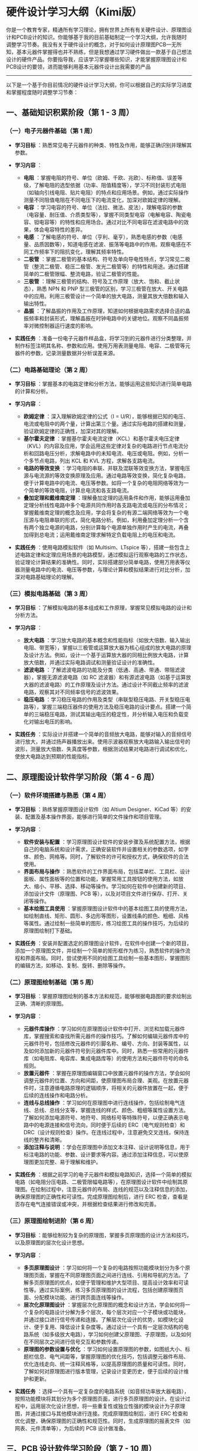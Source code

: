 * 硬件设计学习大纲（Kimi版）

你是一个教育专家，精通所有学习理论，拥有世界上所有有关硬件设计、原理图设计和PCB设计的知识。你能够基于我的目前基础制定一个学习大纲，允许我随时调整学习节奏。我没有关于硬件设计的概念，对于如何设计原理图PCB一无所知，基本元器件掌握得也并不熟练，但是我想通过学习硬件做出一款基于自己想法设计的硬件产品。你要指导我，应该学习掌握哪些知识，才能掌握原理图设计和PCB设计的要领，进而能够利用基本元器件设计出我需要的产品

--------------

以下是一个基于你目前情况的硬件设计学习大纲，你可以根据自己的实际学习进度和掌握程度随时调整学习节奏：

** 一、基础知识积累阶段（第 1 - 3 周）

*** （一）电子元器件基础（第 1 周）

-  *学习目标*
   ：熟悉常见电子元器件的种类、特性及作用，能够正确识别并理解其参数。
-  *学习内容* ：

   -  *电阻*
      ：掌握电阻的符号、单位（欧姆、千欧、兆欧）、标称值、误差等级，了解电阻的选型依据（功率、阻值精度等），学习不同封装形式电阻（如轴向引线电阻、贴片电阻）的特点和应用场景。例如，通过实际操作测量不同阻值电阻在不同电压下的电流变化，加深对欧姆定律的理解。
   -  *电容*
      ：学习电容的符号、单位（法拉、微法、皮法），理解电容的参数（电容量、耐压值、介质类型等），掌握不同类型电容（电解电容、陶瓷电容、钽电容等）的特性和应用场合。通过对比不同电容在滤波电路中的效果，体会电容特性的差异。
   -  *电感*
      ：了解电感的符号、单位（亨利、毫亨），熟悉电感的参数（电感量、品质因数等），知道电感在滤波、振荡等电路中的作用。观察电感在不同工作频率下的阻抗变化，理解其频率特性。
   -  *二极管*
      ：掌握二极管的基本结构、符号及单向导电性特点，学习常见二极管（整流二极管、稳压二极管、发光二极管等）的特性和用途。通过搭建简单的二极管限幅、整流电路，验证二极管的性能。
   -  *三极管*
      ：理解三极管的结构、符号及工作原理（放大、饱和、截止状态），熟悉
      NPN 和 PNP
      型三极管的区别，学习三极管在放大、开关电路中的应用。利用三极管设计一个简单的放大电路，测量其放大倍数和输入输出特性。
   -  *晶振*
      ：了解晶振的作用及工作原理，知道如何根据电路需求选择合适的晶振频率和封装形式，理解晶振在时钟电路中的关键地位。观察不同晶振频率对微控制器运行速度的影响。

-  *实践任务*
   ：准备一份电子元器件样品盒，将学习到的元器件进行分类整理，并制作标签注明其名称、参数和应用。使用万用表测量电阻、电容、二极管等元器件的参数，记录测量数据并分析误差来源。

*** （二）电路基础理论（第 2 周）

-  *学习目标*
   ：掌握基本的电路定律和分析方法，能够运用这些知识进行简单电路的计算和分析。
-  *学习内容* ：

   -  *欧姆定律* ：深入理解欧姆定律的公式（I =
      U/R），能够根据已知的电压、电流或电阻中的两个量，计算出第三个量。通过实际电路的搭建和测量，验证欧姆定律的正确性，加深对其的理解。
   -  *基尔霍夫定律*
      ：掌握基尔霍夫电流定律（KCL）和基尔霍夫电压定律（KVL）的内容及应用，学会运用这些定律对复杂的电路进行节点电流分析和回路电压分析，求解电路中的未知电流、电压或电阻。例如，分析一个多节点电路，列出
      KCL 和 KVL 方程，求解各支路电流。
   -  *电路的等效变换*
      ：学习电阻的串联、并联及混联等效变换方法，掌握电压源与电流源的等效变换原理及应用。通过电路等效变换，简化复杂电路，便于计算电路中的电流、电压等参数。如将一个复杂的电阻网络等效为一个简单的等效电阻，计算总电流和各支路电流。
   -  *叠加定理和戴维南定理*
      ：理解叠加定理的适用条件和作用，能够运用叠加定理分析线性电路中多个电源共同作用时各支路电流或电压的分布情况；掌握戴维南定理的概念及应用，学会将复杂的有源二端网络等效为一个电压源与电阻串联的形式，简化电路分析。例如，利用叠加定理分析一个含有两个独立电源的电路，分别计算每个电源单独作用时产生的电流，再叠加得到总电流；运用戴维南定理求解特定负载电阻上的电压和电流。

-  *实践任务* ：使用电路模拟软件（如 Multisim、LTspice
   等），搭建一些包含上述电路定律和定理应用场景的电路模型，通过模拟运行观察电路的工作状态，验证理论计算结果的准确性。同时，实际搭建部分简单电路，使用万用表等仪器测量电路中的电流、电压等参数，与理论计算和模拟结果进行对比分析，加深对电路基础理论的理解。

*** （三）模拟电路基础（第 3 周）

-  *学习目标*
   ：了解模拟电路的基本组成和工作原理，掌握常见模拟电路的设计和分析方法。
-  *学习内容* ：

   -  *放大电路*
      ：学习放大电路的基本概念和性能指标（如放大倍数、输入输出电阻、带宽等），掌握以三极管或运算放大器为核心组成的放大电路的原理及设计方法。例如，设计一个基于运算放大器的同相比例放大电路，计算放大倍数，并通过实际电路调试和测量验证设计的准确性。
   -  *滤波电路*
      ：了解滤波电路的功能及分类（低通、高通、带通、带阻滤波器），掌握无源滤波电路（如
      RC
      滤波器）和有源滤波电路（如基于运算放大器的滤波电路）的工作原理及设计方法。通过设计不同截止频率的滤波电路，观察其对不同频率信号的滤波效果。
   -  *稳压电路*
      ：学习稳压电路的作用及类型（串联型稳压电路、开关型稳压电路等），掌握三端稳压器件的使用方法及稳压电路的设计要点。搭建一个简单的三端稳压电路，测试其输出电压的稳定性，并分析输入电压和负载变化对输出电压的影响。

-  *实践任务*
   ：实际设计并搭建一个简单的音频放大电路，能够对输入的音频信号进行放大，并通过扬声器播放出来。使用示波器观察放大电路输入输出信号的波形，测量放大倍数、失真度等参数，根据测试结果对电路进行调试和优化，使放大电路达到预期的性能指标。

** 二、原理图设计软件学习阶段（第 4 - 6 周）

*** （一）软件环境搭建与熟悉（第 4 周）

-  *学习目标* ：熟练掌握原理图设计软件（如 Altium Designer、KiCad
   等）的安装、配置及基本操作界面，能够进行简单的文件操作和项目管理。
-  *学习内容* ：

   -  *软件安装与配置*
      ：学习原理图设计软件的安装步骤及系统配置方法，根据自己的电脑系统和设计需求，正确安装软件并设置相关的参数选项，如字体、颜色、网格等。同时，了解软件的许可和授权方式，确保软件的合法使用。
   -  *界面布局与操作*
      ：熟悉软件的工作界面布局，包括菜单栏、工具栏、设计面板、属性面板等的位置和功能，掌握常用工具按钮的使用方法，如放大、缩小、平移、选择、移动等操作。学习如何在软件中创建新的项目、添加设计文件（原理图、PCB
      等），以及对项目文件进行保存、打开、关闭等操作。
   -  *基本绘图工具使用*
      ：掌握原理图设计软件中的基本绘图工具的使用方法，如绘制直线、矩形、圆形、多边形等图形，设置线条的颜色、粗细、风格等属性。通过绘制一些简单的图形，练习绘图工具的操作技巧，为后续的原理图绘制打下基础。

-  *实践任务*
   ：安装并配置选定的原理图设计软件，在软件中创建一个新的项目，添加一个原理图文件，并绘制一个简单的矩形框作为练习，熟悉软件的操作流程和界面布局。同时，尝试使用不同的绘图工具绘制一些基本图形，掌握图形的编辑方法，如移动、复制、旋转、删除等操作。

*** （二）原理图绘制基础（第 5 周）

-  *学习目标*
   ：掌握原理图绘制的基本方法和规范，能够根据电路图的要求绘制出正确、清晰的原理图。
-  *学习内容* ：

   -  *元器件库操作*
      ：学习如何在原理图设计软件中打开、浏览和加载元器件库，掌握搜索和查找所需元器件的操作技巧。了解如何编辑元器件库中的元器件符号，包括修改元器件的引脚名称、编号、方向、封装等属性，以及如何添加新的元器件符号到元器件库中。同时，熟悉一些常用的元器件库（如电阻库、电容库、集成电路库等）的使用方法和元器件符号的命名规则。
   -  *放置元器件*
      ：掌握在原理图编辑窗口中放置元器件的操作方法，学会如何调整元器件的位置、方向和间距，使原理图布局合理、美观。在放置元器件时，注意遵循电路原理的逻辑顺序，将相关的元器件放置在一起，便于后续的连线操作和电路分析。
   -  *连线与总线操作*
      ：学习如何在原理图中进行连线操作，包括绘制电气连线、总线、总线分支等，掌握连线的样式、颜色、粗细等属性设置方法。了解如何添加电源符号、地符号、网络标号等特殊符号，以便正确表示电路中的电源连接和信号流向，同时便于后续的
      ERC（电气规则检查）和
      DRC（设计规则检查）操作。在连线过程中，注意避免交叉连线，保持连线的整齐和清晰。
   -  *添加注释与说明*
      ：学会在原理图中添加文本注释、设计说明等信息，用于标注电路的功能、参数、设计要求等内容。通过添加注释信息，可以使原理图更加完整、易于理解和维护。

-  *实践任务*
   ：根据之前学习的电子元器件和模拟电路知识，选择一个简单的模拟电路（如电阻分压电路、二极管限幅电路等），在原理图设计软件中绘制其原理图。在绘制过程中，注意元器件的布局、连线的规范以及注释信息的添加，确保原理图的正确性和可读性。完成原理图绘制后，进行
   ERC
   检查，查看是否存在电气连接错误或冲突，并根据检查结果进行修改和完善。

*** （三）原理图绘制进阶（第 6 周）

-  *学习目标*
   ：能够绘制较为复杂的原理图，掌握多页原理图的设计方法和技巧，以及原理图的层次化设计思想。
-  *学习内容* ：

   -  *多页原理图设计*
      ：学习如何将一个复杂的电路按照功能模块划分为多个原理图页面，掌握在不同原理图页面之间进行连线、引用和导航的方法。了解多页原理图的优点，如便于管理和维护大型项目、提高设计效率和可读性等。通过实际案例，练习多页原理图的设计流程，包括创建原理图页面、分配模块功能、进行跨页面连线等操作。
   -  *层次化原理图设计*
      ：掌握层次化原理图的概念和设计方法，学会如何将一个复杂的电路设计分解为多个层次，每个层次对应一个子模块或功能块，并通过接口进行信号传递和连接。了解层次化设计的优势，如模块化设计、便于复用、降低设计复杂度等。通过设计一个具有一定层次结构的电路系统（如多级放大电路），学习如何创建父原理图、子原理图，以及如何在不同层次之间进行信号交互和参数传递。
   -  *原理图的参数设置与优化*
      ：学习如何设置原理图的参数，如图纸大小、标题栏信息、电气间距等，掌握原理图的优化技巧，包括调整元器件布局、优化连线走向、统一注释风格等，以提高原理图的质量和可读性。同时，了解如何对原理图进行版本管理，记录设计变更历史，便于后续的设计维护和更新。

-  *实践任务*
   ：选择一个具有一定复杂度的电路系统（如音频功率放大器电路），按照功能模块将其划分为多个原理图页面，进行多页原理图的设计。在设计过程中，运用层次化设计思想，将一些重复性或独立性强的模块设计为子原理图，并通过接口与其他模块进行连接。完成原理图绘制后，进行
   ERC
   检查和优化调整，确保原理图的正确性和规范性。同时，生成原理图的报表文件（如网表、元件清单等），为后续的
   PCB 设计做准备。

** 三、PCB 设计软件学习阶段（第 7 - 10 周）

*** （一）PCB 设计基础（第 7 - 8 周）

-  *学习目标* ：了解 PCB 设计的基本流程和规范，掌握 PCB
   设计软件的基本操作方法，能够进行简单的 PCB 布局和布线操作。
-  *学习内容* ：

   -  *PCB 设计概述* ：学习 PCB
      的基本概念、组成结构（如线路、过孔、焊盘、丝印层等）以及在电子产品中的重要性和作用。了解
      PCB 的设计流程，包括原理图设计、PCB
      设计准备、布局、布线、规则检查、制板输出等环节，熟悉各个阶段的主要任务和目标。
   -  *PCB 设计软件环境搭建* ：掌握 PCB 设计软件（如 Altium
      Designer、KiCad
      等）的安装、配置及基本操作界面，了解软件的许可证和授权方式，确保软件的合法使用。熟悉
      PCB
      编辑器的工作界面布局，包括菜单栏、工具栏、设计面板、属性面板、层管理器等的位置和功能，掌握常用工具按钮的使用方法，如放大、缩小、平移、选择、移动、旋转等操作。
   -  *PCB 设计规则与约束* ：学习 PCB
      设计中的一些基本规则和约束条件，如电气间隙与爬电距离、布线间距、过孔尺寸、焊盘大小、信号完整性要求等。了解如何在
      PCB 设计软件中设置这些设计规则，以确保设计出的 PCB
      符合制造工艺要求和电气性能要求。同时，了解不同的板层（如顶层、底层、中间层、阻焊层、丝印层等）的功能和用途，以及如何在
      PCB 设计中合理使用这些板层。
   -  *PCB 布局基础* ：掌握 PCB
      布局的基本原则和方法，包括根据电路原理和信号流向进行元器件的布局规划，考虑元器件的尺寸、形状、散热要求等因素，以及如何避免元器件之间的电磁干扰。学习如何在
      PCB 设计软件中导入原理图网表，将原理图中的元器件自动加载到 PCB
      编辑环境中，并对其初始布局进行调整和优化。例如，将相关的元器件放置在一起，缩短信号连线长度，提高信号传输效率。

-  *实践任务* ：选择一个简单的原理图（如 LED 闪烁电路），在 PCB
   设计软件中导入网表并进行初步的元器件布局。根据元器件的封装尺寸和引脚间距，在
   PCB
   板框内合理安排各个元器件的位置，注意保持布局的整齐和美观，同时尽量减小元器件之间的连线长度。完成布局后，进行设计规则检查（DRC），查看是否存在布线间距、过孔尺寸等方面的问题，并根据检查结果进行调整。

*** （二）PCB 布线与优化（第 9 - 10 周）

-  *学习目标* ：掌握 PCB
   布线的基本技巧和方法，能够进行单面板和双面板的布线操作，并懂得如何对
   PCB 进行优化以提高其性能和可靠性。
-  *学习内容* ：

   -  *PCB 布线策略与技巧* ：学习 PCB
      布线的基本原则和策略，如按照信号流向进行布线、保持信号线的短而直、避免锐角和直角转弯、合理设置布线层等。掌握不同类型的信号线（如电源线、地线、数字信号线、模拟信号线等）的布线要求和方法，以及如何处理高频信号和高速信号的布线问题，如采用微带线或带状线结构、控制信号线的阻抗匹配等。了解如何在
      PCB
      设计软件中设置布线模式、布线宽度、布线颜色等参数，以及如何使用自动布线工具和手动布线相结合的方法进行高效的布线操作。
   -  *电源与地线的处理* ：掌握 PCB
      中电源系统的设计方法，包括电源线的宽度、敷铜区域的设置、电源去耦电容的放置等，确保电源的稳定供电和低阻抗传输。学习地线的分类（如模拟地、数字地、电源地等）及其连接方法，以及如何实现单点接地、多点接地或混合接地策略，以减小地线阻抗和电磁干扰。了解电源层和地层的作用及设置方法，在多层板设计中合理安排电源层和地层的位置，提高电源和地的分布效果。
   -  *信号完整性与电磁兼容性（EMC）设计*
      ：学习信号完整性（SI）和电磁兼容性（EMC）的基本概念和设计原则，了解信号反射、串扰、振荡等信号完整性问题产生的原因及解决方法，如调整布线长度、增加终端匹配电阻、优化布线间距等。掌握电磁干扰（EMI）的来源及抑制措施，如合理布局、屏蔽、滤波、控制信号线的走线方式等，以降低
      PCB
      对外部环境的电磁干扰以及自身对外部干扰的敏感度。通过实际案例分析，了解如何在
      PCB 设计中应用 SI 和 EMC 设计技巧，提高电路的性能和稳定性。
   -  *PCB 优化与制板输出* ：掌握 PCB
      优化的方法和技巧，包括调整布线顺序、优化布线走向、添加敷铜区域、设置过孔的填充方式等，以提高
      PCB 的电气性能、散热性能和制造工艺性。学习如何对 PCB
      进行层叠顺序的优化，合理安排不同信号层和电源层、地层之间的间距，减小信号之间的串扰和电磁干扰。了解如何生成
      PCB 制板所需的输出文件（如 Gerber
      文件、钻孔文件、装配图等），并掌握这些文件的检查方法和内容，确保输出文件的完整性和准确性，以便后续的
      PCB 制造和加工。

-  *实践任务* ：以之前完成布局的简单电路为例，进行 PCB
   布线操作。根据布线规则和策略，使用手动布线或自动布线工具相结合的方法，完成单面板或双面板的布线工作。在布线过程中，注意电源线、地线的处理以及信号完整性问题，确保布线的合理性和可靠性。完成布线后，进行
   DRC 检查和 SI/EMC 分析，根据检查结果和分析报告对 PCB
   进行优化调整。最后，生成 PCB 制板所需的输出文件，并使用专业的 CAM
   软件查看 Gerber 文件的图像，检查文件的正确性，确保 PCB
   图像与设计要求一致。

** 四、综合应用与项目实践阶段（第 11 - 16 周）

*** （一）小型硬件项目设计（第 11 - 13 周）

-  *学习目标*
   ：综合运用所学的硬件设计知识和技能，独立完成一个小型硬件项目的设计，包括原理图设计、PCB
   设计、电路调试和性能测试等环节，提升实际设计能力和解决问题的能力。
-  *学习内容* ：

   -  *项目选题与需求分析*
      ：根据自己的学习兴趣和实际需求，选择一个小型硬件项目作为设计目标，如简易电子钟、温度测量仪、智能小车控制器等。对项目进行需求分析，明确项目应实现的功能、性能指标、输入输出要求、电源需求等，并制定详细的设计方案和计划。
   -  *原理图设计与仿真*
      ：根据项目设计方案，使用原理图设计软件绘制详细的原理图，并添加相应的注释和说明信息。在绘制原理图过程中，确保电路的完整性和正确性，注意元器件的选型和参数设置应满足项目功能要求。完成原理图设计后，利用电路仿真软件（如
      Multisim、LTspice
      等）对电路进行功能仿真和性能测试，观察电路的运行状态和输出信号波形，验证电路设计的正确性和可行性。根据仿真结果，对原理图进行必要的修改和完善，优化电路性能。
   -  *PCB 设计与优化* ：将经过仿真验证的原理图导入 PCB 设计软件，进行
      PCB 板的布局和布线设计。在 PCB
      设计过程中，遵循设计规范和规则约束，注重信号完整性、电源完整性、电磁兼容性等方面的设计要求，合理安排元器件布局和布线走向，确保
      PCB 的电气性能和可制造性。完成 PCB 布线后，进行 DRC 检查和 SI/EMC
      分析，根据检查结果和分析报告对 PCB 进行优化调整，提高 PCB
      的设计质量。同时，根据项目需求，对 PCB
      进行必要的机械尺寸和外形设计，使其能够适应实际的外壳或安装环境。
   -  *电路制作与调试* ：将设计完成的 PCB 图像发送给专业的 PCB
      制造厂进行制板生产，或者使用 DIY 的方式制作简易的 PCB
      板（如使用覆铜板、腐蚀液等进行手工制板）。在收到 PCB
      板后，进行元器件的焊接和组装工作，注意焊接质量，确保元器件的焊接牢固可靠、无虚焊、漏焊、短路等现象。完成电路制作后，使用万用表、示波器、信号发生器等测试仪器对电路进行调试和性能测试，根据测试结果对电路进行必要的调整和优化，解决出现的问题，使电路达到预期的设计指标和功能要求。

-  *实践任务*
   ：按照上述项目设计流程，完成选定小型硬件项目的设计和制作。在设计过程中，记录每个环节的设计思路、遇到的问题及解决方案，总结经验教训，不断提升自己的硬件设计水平和实践能力。最终，撰写项目设计报告，详细阐述项目的设计过程、测试结果、性能指标以及遇到的问题和解决方法等内容。

*** （二）项目拓展与优化（第 14 - 16 周）

-  *学习目标*
   ：对已完成的小型硬件项目进行功能拓展和性能优化，进一步提高项目的技术含量和创新性，同时深入学习硬件设计中的高级技术和方法，为后续的复杂硬件产品设计打下坚实的基础。
-  *学习内容* ：

   -  *功能拓展与创新设计*
      ：在原有项目的基础上，思考如何进行功能拓展和创新设计，如增加新的功能模块（如无线通信模块、传感器模块、显示模块等）、优化电路性能（如提高测量精度、降低功耗、增加抗干扰能力等）或改变项目的应用场景和使用方式等。根据拓展功能的需求，重新进行原理图设计和
      PCB
      布局布线优化，确保新增模块与原电路系统能够良好地协同工作，并实现预期的功能和性能目标。
   -  *硬件设计高级技术学习*
      ：学习硬件设计中的一些高级技术和方法，如高速电路设计、混合信号电路设计、电源管理设计、可靠性设计等，了解这些技术的应用场景和设计要点，并将其应用到项目拓展和优化过程中。例如，在高速电路设计中，学习如何进行信号完整性分析和设计优化，采用适当的布线拓扑结构、终端匹配方法等，确保高速信号的传输质量；在混合信号电路设计中，掌握模拟电路和数字电路的隔离与接口技术，防止相互干扰，提高电路的测量精度和稳定性。
   -  *项目文档编写与总结*
      ：学习如何编写完整、规范的项目文档，包括设计说明书、原理图、PCB
      图、测试报告、使用手册等，掌握项目文档的编写格式和内容要求。通过对整个项目设计过程的总结和反思，梳理硬件设计的知识点和经验教训，形成自己的硬件设计知识体系和技术储备，为未来的设计工作提供参考和借鉴。

-  *实践任务*
   ：对之前设计完成的小型硬件项目进行功能拓展和优化，如为简易电子钟增加闹钟功能、温度显示功能或采用低功耗设计延长电池使用寿命等。在项目拓展过程中，应用所学的硬件设计高级技术，解决遇到的技术难题，并不断优化电路性能。完成项目拓展后，重新进行电路调试和性能测试，验证拓展功能的实现情况和优化效果。同时，编写详细的项目文档，包括设计说明、测试报告、使用手册等，整理和总结整个项目的设计历程和心得体会，提升自己的文档编写能力和项目管理能力。

** 五、持续学习与提升阶段（第 16 周以后）

-  *学习目标*
   ：保持对硬件设计领域的持续学习热情，关注行业新技术和趋势，不断提升自己的硬件设计水平和创新能力，能够独立设计出具有较高性能和创新性的硬件产品。
-  *学习内容* ：

   -  *跟踪硬件设计新技术与趋势*
      ：定期关注硬件设计领域的前沿技术和发展趋势，如新型电子元器件的研发与应用、先进的电路设计架构、新的
      PCB
      制造工艺、物联网（IoT）硬件设计、人工智能（AI）硬件加速器设计等。通过阅读技术博客、行业杂志、学术论文，参加技术研讨会、展会、在线课程等方式，及时了解最新的硬件设计动态和技术突破，拓宽自己的知识面和视野，为自己的硬件设计工作注入新的活力和创意。
   -  *参与开源硬件项目与社区交流* ：积极参与开源硬件项目，如
      Arduino、Raspberry Pi
      等，学习开源硬件的设计理念和方法，借鉴优秀的开源硬件项目案例，提升自己的设计水平。同时，加入硬件设计相关的技术论坛、社区（如电子发烧友论坛、EDN
      电子技术社区等），与其他硬件爱好者和专业人士进行技术交流和讨论，分享自己的设计经验和项目成果，获取他人的反馈和建议，共同进步。
   -  *硬件设计项目实战与经验积累*
      ：不断参与各种硬件设计项目实战，无论是学校的课程设计、毕业设计，还是企业的工作项目或个人的创意项目，通过实际项目锻炼自己的综合设计能力，积累丰富的项目经验。在项目实践中，注重学习和借鉴他人的成功经验和优秀设计方案，同时善于总结自己的经验教训，不断完善自己的硬件设计方法和技术体系，逐步形成自己的设计风格和特点。
   -  *跨学科知识学习与融合*
      ：硬件设计往往涉及到多个学科领域的知识，如电子学、物理学、材料学、计算机科学、机械工程等。为了更好地进行硬件产品设计，学习相关的跨学科知识，了解不同学科领域的基本原理和研究成果，并尝试将其融合到硬件设计中，创造出具有创新性和竞争力的硬件产品。例如，学习计算机编程语言（如
      C、Python、Java
      等），实现硬件与软件的协同设计；掌握机械设计基础，进行硬件产品的外壳设计和结构优化等。

-  *实践任务*
   ：设立一个个人硬件设计博客或项目仓库，定期记录和分享自己的硬件设计学习心得、项目实践经历、技术问题解决方案等内容，与广大硬件设计爱好者进行交流互动。同时，积极参与各类硬件设计竞赛、创客活动，挑战自己，拓宽视野，锻炼实践能力和创新思维。在日常学习和工作中，保持对新技术的好奇心和探索精神，不断尝试将新学到的知识和技术应用到实际的硬件设计项目中，实现自我提升和成长。

--------------

希望这个学习大纲能够帮助你系统地学习硬件设计知识，掌握原理图设计和 PCB
设计的技能，顺利实现设计出自己想要的硬件产品的目标。在学习过程中，遇到任何问题都可以随时向我提问，我会竭诚为你提供帮助和指导。
